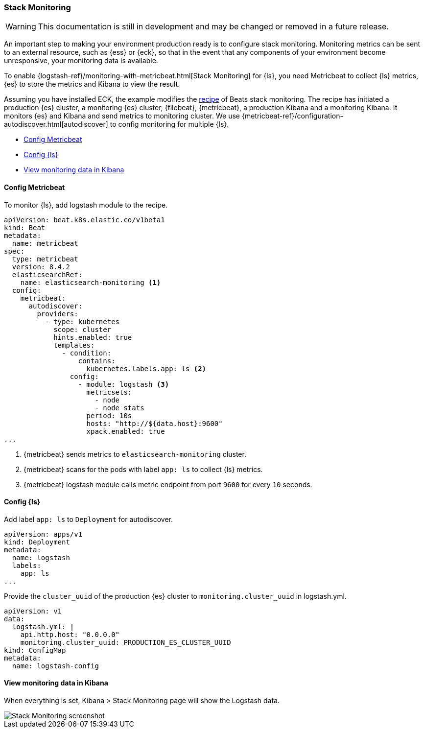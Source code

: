 [[ls-k8s-stack-monitoring]]
=== Stack Monitoring

WARNING: This documentation is still in development and may be changed or removed in a future release.

An important step to making your environment production ready is to configure stack monitoring. Monitoring metrics can be sent to an external resource, such as {ess} or {eck}, so that in the event that any components of your environment become unresponsive, your monitoring data is available.

To enable {logstash-ref}/monitoring-with-metricbeat.html[Stack Monitoring] for {ls}, you need Metricbeat to collect {ls} metrics, {es} to store the metrics and Kibana to view the result.

Assuming you have installed ECK, the example modifies the link:https://github.com/elastic/cloud-on-k8s/blob/main/config/recipes/beats/stack_monitoring.yaml[recipe] of Beats stack monitoring. The recipe has initiated a production {es} cluster, a monitoring {es} cluster, {filebeat}, {metricbeat}, a production Kibana and a monitoring Kibana. It monitors {es} and Kibana and send metrics to monitoring cluster.
We use {metricbeat-ref}/configuration-autodiscover.html[autodiscover] to config monitoring for multiple {ls}.

* <<ls-k8s-monitor-config-metricbeat>>
* <<ls-k8s-monitor-config-ls>>
* <<ls-k8s-monitor-kibana>>

[float]
[[ls-k8s-monitor-config-metricbeat]]
==== Config Metricbeat

To monitor {ls}, add logstash module to the recipe.

[source,yaml]
--
apiVersion: beat.k8s.elastic.co/v1beta1
kind: Beat
metadata:
  name: metricbeat
spec:
  type: metricbeat
  version: 8.4.2
  elasticsearchRef:
    name: elasticsearch-monitoring <1>
  config:
    metricbeat:
      autodiscover:
        providers:
          - type: kubernetes
            scope: cluster
            hints.enabled: true
            templates:
              - condition:
                  contains:
                    kubernetes.labels.app: ls <2>
                config:
                  - module: logstash <3>
                    metricsets:
                      - node
                      - node_stats
                    period: 10s
                    hosts: "http://${data.host}:9600"
                    xpack.enabled: true
...
--

<1> {metricbeat} sends metrics to `elasticsearch-monitoring` cluster.

<2> {metricbeat} scans for the pods with label `app: ls` to collect {ls} metrics.

<3> {metricbeat} logstash module calls metric endpoint from port `9600` for every `10` seconds.

[float]
[[ls-k8s-monitor-config-ls]]
==== Config {ls}

Add label `app: ls` to `Deployment` for autodiscover.

[source,yaml]
--
apiVersion: apps/v1
kind: Deployment
metadata:
  name: logstash
  labels:
    app: ls
...
--

Provide the `cluster_uuid` of the production {es} cluster to `monitoring.cluster_uuid` in logstash.yml.

[source,yaml]
--
apiVersion: v1
data:
  logstash.yml: |
    api.http.host: "0.0.0.0"
    monitoring.cluster_uuid: PRODUCTION_ES_CLUSTER_UUID
kind: ConfigMap
metadata:
  name: logstash-config
--

[float]
[[ls-k8s-monitor-kibana]]
==== View monitoring data in Kibana

When everything is set, Kibana > Stack Monitoring page will show the Logstash data.

image::./images/sm-kibana.png[Stack Monitoring screenshot]
